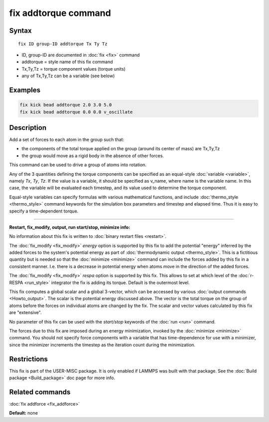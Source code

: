 .. index:: fix addtorque

fix addtorque command
=====================

Syntax
""""""

.. parsed-literal::

   fix ID group-ID addtorque Tx Ty Tz

* ID, group-ID are documented in :doc:`fix <fix>` command
* addtorque = style name of this fix command
* Tx,Ty,Tz = torque component values (torque units)
* any of Tx,Ty,Tz can be a variable (see below)

Examples
""""""""

.. code-block:: LAMMPS

   fix kick bead addtorque 2.0 3.0 5.0
   fix kick bead addtorque 0.0 0.0 v_oscillate

Description
"""""""""""

Add a set of forces to each atom in
the group such that:

* the components of the total torque applied on the group (around its
  center of mass) are Tx,Ty,Tz
* the group would move as a rigid body in the absence of other
  forces.

This command can be used to drive a group of atoms into rotation.

Any of the 3 quantities defining the torque components can be specified
as an equal-style :doc:`variable <variable>`, namely *Tx*\ ,
*Ty*\ , *Tz*\ .  If the value is a variable, it should be specified as
v\_name, where name is the variable name.  In this case, the variable
will be evaluated each timestep, and its value used to determine the
torque component.

Equal-style variables can specify formulas with various mathematical
functions, and include :doc:`thermo_style <thermo_style>` command
keywords for the simulation box parameters and timestep and elapsed
time.  Thus it is easy to specify a time-dependent torque.

----------

**Restart, fix\_modify, output, run start/stop, minimize info:**

No information about this fix is written to :doc:`binary restart files <restart>`.

The :doc:`fix_modify <fix_modify>` *energy* option is supported by this
fix to add the potential "energy" inferred by the added forces to the
system's potential energy as part of :doc:`thermodynamic output <thermo_style>`.  This is a fictitious quantity but is
needed so that the :doc:`minimize <minimize>` command can include the
forces added by this fix in a consistent manner.  I.e. there is a
decrease in potential energy when atoms move in the direction of the
added forces.

The :doc:`fix_modify <fix_modify>` *respa* option is supported by
this fix. This allows to set at which level of the :doc:`r-RESPA <run_style>`
integrator the fix is adding its torque. Default is the outermost level.

This fix computes a global scalar and a global 3-vector, which can be
accessed by various :doc:`output commands <Howto_output>`.  The scalar
is the potential energy discussed above.  The vector is the total
torque on the group of atoms before the forces on individual atoms are
changed by the fix.  The scalar and vector values calculated by this
fix are "extensive".

No parameter of this fix can be used with the *start/stop* keywords of
the :doc:`run <run>` command.

The forces due to this fix are imposed during an energy minimization,
invoked by the :doc:`minimize <minimize>` command.  You should not
specify force components with a variable that has time-dependence for
use with a minimizer, since the minimizer increments the timestep as
the iteration count during the minimization.

Restrictions
""""""""""""

This fix is part of the USER-MISC package.  It is only enabled if
LAMMPS was built with that package.  See the :doc:`Build package <Build_package>` doc page for more info.

Related commands
""""""""""""""""

:doc:`fix addforce <fix_addforce>`

**Default:** none
